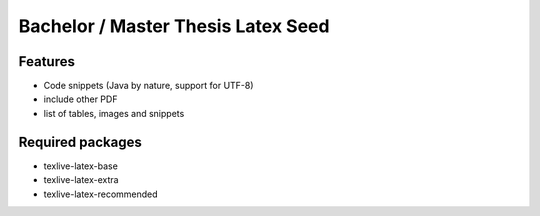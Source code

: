 
Bachelor / Master Thesis Latex Seed
========================================

Features
--------

*	Code snippets (Java by nature, support for UTF-8)
*	include other PDF
*	list of tables, images and snippets
 	
Required packages
--------

* texlive-latex-base
* texlive-latex-extra
* texlive-latex-recommended